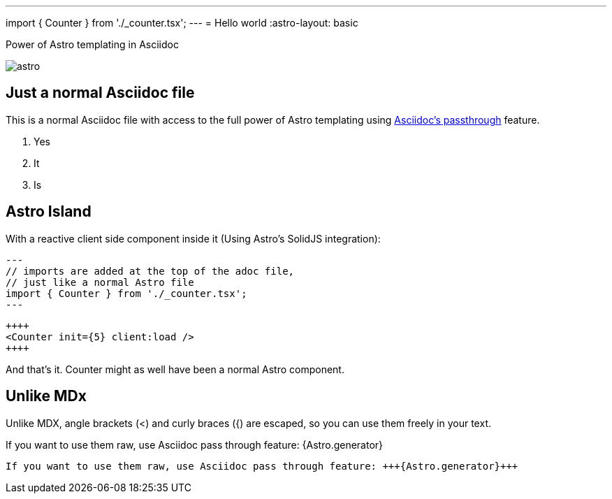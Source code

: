 ---
import { Counter } from './_counter.tsx';
---
= Hello world
:astro-layout: basic

.Power of Astro templating in Asciidoc
image:_astro.svg[]

== Just a normal Asciidoc file

This is a normal Asciidoc file with access to the full power of Astro templating using
https://docs.asciidoctor.org/asciidoc/latest/pass/[Asciidoc's passthrough] feature.

1. Yes
2. It
3. Is

== Astro Island

With a reactive client side component inside it (Using Astro's SolidJS integration):

----
---
// imports are added at the top of the adoc file,
// just like a normal Astro file
import { Counter } from './_counter.tsx';
---
----

----
++++
<Counter init={5} client:load />
++++
----

++++
<Counter init={5} client:load />
++++



And that's it. Counter might as well have been a normal Astro component.

== Unlike MDx

Unlike MDX, angle brackets (<) and curly braces ({) are escaped, so you can use them freely in your text.


If you want to use them raw, use Asciidoc pass through feature: +++{Astro.generator}+++

----
If you want to use them raw, use Asciidoc pass through feature: +++{Astro.generator}+++
----

